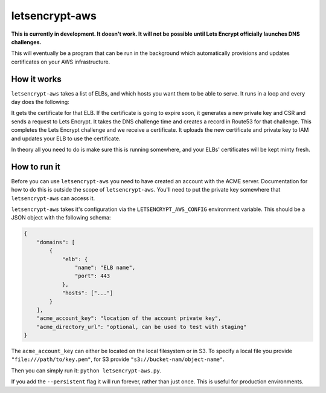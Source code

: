 letsencrypt-aws
===============

**This is currently in development. It doesn't work. It will not be possible
until Lets Encrypt officially launches DNS challenges.**

This will eventually be a program that can be run in the background which
automatically provisions and updates certificates on your AWS infrastructure.

How it works
------------

``letsencrypt-aws`` takes a list of ELBs, and which hosts you want them to be
able to serve. It runs in a loop and every day does the following:

It gets the certificate for that ELB. If the certificate is going to expire
soon, it generates a new private key and CSR and sends a request to Lets
Encrypt. It takes the DNS challenge time and creates a record in Route53 for
that challenge. This completes the Lets Encrypt challenge and we receive a
certificate. It uploads the new certificate and private key to IAM and updates
your ELB to use the certificate.

In theory all you need to do is make sure this is running somewhere, and your
ELBs' certificates will be kept minty fresh.

How to run it
-------------

Before you can use ``letsencrypt-aws`` you need to have created an account with
the ACME server. Documentation for how to do this is outside the scope of
``letsencrypt-aws``. You'll need to put the private key somewhere that
``letsencrypt-aws`` can access it.

``letsencrypt-aws`` takes it's configuration via the ``LETSENCRYPT_AWS_CONFIG``
environment variable. This should be a JSON object with the following schema:

.. code-block:: json

    {
        "domains": [
            {
                "elb": {
                    "name": "ELB name",
                    "port": 443
                },
                "hosts": ["..."]
            }
        ],
        "acme_account_key": "location of the account private key",
        "acme_directory_url": "optional, can be used to test with staging"
    }

The ``acme_account_key`` can either be located on the local filesystem or in
S3. To specify a local file you provide ``"file:///path/to/key.pem"``, for S3
provide ``"s3://bucket-nam/object-name"``.

Then you can simply run it: ``python letsencrypt-aws.py``.

If you add the ``--persistent`` flag it will run forever, rather than just
once. This is useful for production environments.
